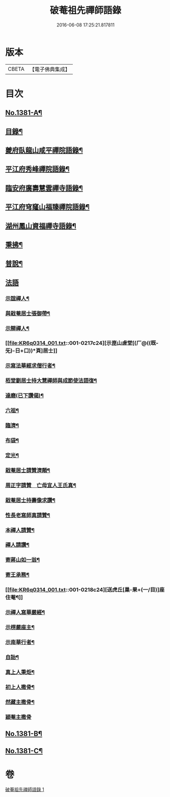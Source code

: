 #+TITLE: 破菴祖先禪師語錄 
#+DATE: 2016-06-08 17:25:21.817811

* 版本
 |     CBETA|【電子佛典集成】|

* 目次
** [[file:KR6q0314_001.txt::001-0208a1][No.1381-A¶]]
** [[file:KR6q0314_001.txt::001-0208b3][目錄¶]]
** [[file:KR6q0314_001.txt::001-0208b13][夔府臥龍山咸平禪院語錄¶]]
** [[file:KR6q0314_001.txt::001-0209c18][平江府秀峰禪院語錄¶]]
** [[file:KR6q0314_001.txt::001-0211a6][臨安府廣壽慧雲禪寺語錄¶]]
** [[file:KR6q0314_001.txt::001-0213a12][平江府穹窿山福臻禪院語錄¶]]
** [[file:KR6q0314_001.txt::001-0213c17][湖州鳳山資福禪寺語錄¶]]
** [[file:KR6q0314_001.txt::001-0215a8][秉拂¶]]
** [[file:KR6q0314_001.txt::001-0216a14][普說¶]]
** [[file:KR6q0314_001.txt::001-0217a24][法語]]
*** [[file:KR6q0314_001.txt::001-0217b2][示誼禪人¶]]
*** [[file:KR6q0314_001.txt::001-0217b21][與戢菴居士張御帶¶]]
*** [[file:KR6q0314_001.txt::001-0217c15][示辯禪人¶]]
*** [[file:KR6q0314_001.txt::001-0217c24][示崑山虗堂[(厂@((既-旡)-日+口))*頁]居士]]
*** [[file:KR6q0314_001.txt::001-0218a20][示寫法華經求僧行者¶]]
*** [[file:KR6q0314_001.txt::001-0218b5][栢堂劉居士持大慧禪師與成節使法語復¶]]
*** [[file:KR6q0314_001.txt::001-0218b10][達磨(已下讚偈)¶]]
*** [[file:KR6q0314_001.txt::001-0218b13][六祖¶]]
*** [[file:KR6q0314_001.txt::001-0218b15][臨濟¶]]
*** [[file:KR6q0314_001.txt::001-0218b17][布袋¶]]
*** [[file:KR6q0314_001.txt::001-0218b20][定光¶]]
*** [[file:KR6q0314_001.txt::001-0218b23][戢菴居士請贊濟顛¶]]
*** [[file:KR6q0314_001.txt::001-0218c2][周正字請贊　亡母宜人王氏真¶]]
*** [[file:KR6q0314_001.txt::001-0218c5][戢菴居士持壽像求讚¶]]
*** [[file:KR6q0314_001.txt::001-0218c8][性長老寫師真請贊¶]]
*** [[file:KR6q0314_001.txt::001-0218c11][本禪人請贊¶]]
*** [[file:KR6q0314_001.txt::001-0218c15][禪人請讚¶]]
*** [[file:KR6q0314_001.txt::001-0218c18][寄蔣山如一翁¶]]
*** [[file:KR6q0314_001.txt::001-0218c21][寄王承務¶]]
*** [[file:KR6q0314_001.txt::001-0218c24][送虎丘[巢-果+(一/目)]座住菴¶]]
*** [[file:KR6q0314_001.txt::001-0219a3][示禪人寫華嚴經¶]]
*** [[file:KR6q0314_001.txt::001-0219a7][示楞嚴座主¶]]
*** [[file:KR6q0314_001.txt::001-0219a10][示南華行者¶]]
*** [[file:KR6q0314_001.txt::001-0219a13][自詒¶]]
*** [[file:KR6q0314_001.txt::001-0219a15][真上人秉炬¶]]
*** [[file:KR6q0314_001.txt::001-0219a18][初上人撒骨¶]]
*** [[file:KR6q0314_001.txt::001-0219a21][然藏主撒骨¶]]
*** [[file:KR6q0314_001.txt::001-0219a24][穎菴主撒骨]]
** [[file:KR6q0314_001.txt::001-0219b4][No.1381-B¶]]
** [[file:KR6q0314_001.txt::001-0220a3][No.1381-C¶]]

* 卷
[[file:KR6q0314_001.txt][破菴祖先禪師語錄 1]]

